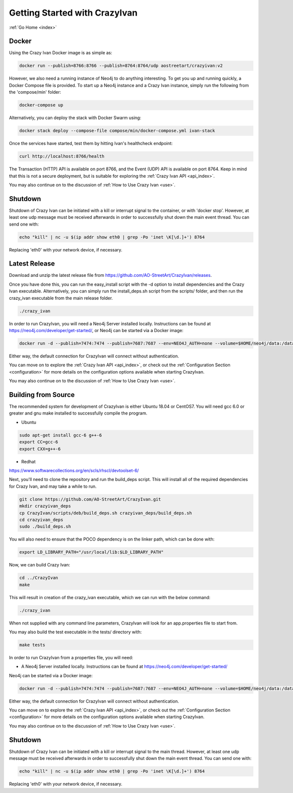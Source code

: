 .. _quickstart:

Getting Started with CrazyIvan
==============================

:ref:`Go Home <index>`

Docker
------

Using the Crazy Ivan Docker image is as simple as:

.. code-block:: bash

   docker run --publish=8766:8766 --publish=8764:8764/udp aostreetart/crazyivan:v2

However, we also need a running instance of Neo4j to do anything interesting.  To
get you up and running quickly, a Docker Compose file is provided.  To start up
a Neo4j instance and a Crazy Ivan instance, simply run the following from the
'compose/min' folder:

.. code-block:: bash

   docker-compose up

Alternatively, you can deploy the stack with Docker Swarm using:

.. code-block:: bash

   docker stack deploy --compose-file compose/min/docker-compose.yml ivan-stack

Once the services have started, test them by hitting Ivan's healthcheck endpoint:

.. code-block:: bash

   curl http://localhost:8766/health

The Transaction (HTTP) API is available on port 8766, and the Event (UDP) API
is available on port 8764.  Keep in mind that this is not a secure deployment,
but is suitable for exploring the :ref:`Crazy Ivan API <api_index>`.

You may also continue on to the discussion of :ref:`How to Use Crazy Ivan <use>`.

Shutdown
--------
Shutdown of Crazy Ivan can be initiated with a kill or interrupt signal to the
container, or with 'docker stop'.  However, at least one udp message must be
received afterwards in order to successfully shut down the main event thread.
You can send one with:

.. code-block:: bash

   echo "kill" | nc -u $(ip addr show eth0 | grep -Po 'inet \K[\d.]+') 8764

Replacing 'eth0' with your network device, if necessary.

Latest Release
--------------

Download and unzip the latest release file from https://github.com/AO-StreetArt/CrazyIvan/releases.

Once you have done this, you can run the easy_install script with the -d option
to install dependencies and the Crazy Ivan executable.  Alternatively, you can
simply run the install_deps.sh script from the scripts/ folder, and then run
the crazy_ivan executable from the main release folder.

.. code-block:: bash

   ./crazy_ivan

In order to run CrazyIvan, you will need a Neo4j Server installed locally.
Instructions can be found at https://neo4j.com/developer/get-started/, or Neo4j
can be started via a Docker image:

.. code-block:: bash

   docker run -d --publish=7474:7474 --publish=7687:7687 --env=NEO4J_AUTH=none --volume=$HOME/neo4j/data:/data --name=database neo4j

Either way, the default connection for CrazyIvan will connect without authentication.

You can move on to explore the :ref:`Crazy Ivan API <api_index>`, or
check out the :ref:`Configuration Section <configuration>` for more details
on the configuration options available when starting CrazyIvan.

You may also continue on to the discussion of :ref:`How to Use Crazy Ivan <use>`.



Building from Source
--------------------

The recommended system for development of CrazyIvan is either
Ubuntu 18.04 or CentOS7.  You will need gcc 6.0 or greater and gnu make
installed to successfully compile the program.

* Ubuntu

.. code-block:: bash

   sudo apt-get install gcc-6 g++-6
   export CC=gcc-6
   export CXX=g++-6

* Redhat

https://www.softwarecollections.org/en/scls/rhscl/devtoolset-6/

Next, you'll need to clone the repository and run the build_deps script.
This will install all of the required dependencies for Crazy Ivan, and may take
a while to run.

.. code-block:: bash

   git clone https://github.com/AO-StreetArt/CrazyIvan.git
   mkdir crazyivan_deps
   cp CrazyIvan/scripts/deb/build_deps.sh crazyivan_deps/build_deps.sh
   cd crazyivan_deps
   sudo ./build_deps.sh

You will also need to ensure that the POCO dependency is on the linker path,
which can be done with:

.. code-block:: bash

   export LD_LIBRARY_PATH="/usr/local/lib:$LD_LIBRARY_PATH"

Now, we can build Crazy Ivan:

.. code-block:: bash

   cd ../CrazyIvan
   make

This will result in creation of the crazy_ivan executable, which we can run
with the below command:

.. code-block:: bash

   ./crazy_ivan

When not supplied with any command line parameters, CrazyIvan will look for an app.properties file to start from.

You may also build the test executable in the tests/ directory with:

.. code-block:: bash

   make tests

In order to run CrazyIvan from a properties file, you will need:

-  A Neo4j Server installed locally.  Instructions
   can be found at https://neo4j.com/developer/get-started/

Neo4j can be started via a Docker image:

.. code-block:: bash

   docker run -d --publish=7474:7474 --publish=7687:7687 --env=NEO4J_AUTH=none --volume=$HOME/neo4j/data:/data --name=database neo4j

Either way, the default connection for CrazyIvan will connect without authentication.

You can move on to explore the :ref:`Crazy Ivan API <api_index>`, or
check out the :ref:`Configuration Section <configuration>` for more details
on the configuration options available when starting CrazyIvan.

You may also continue on to the discussion of :ref:`How to Use Crazy Ivan <use>`.

Shutdown
--------
Shutdown of Crazy Ivan can be initiated with a kill or interrupt signal to the
main thread.  However, at least one udp message must be received afterwards
in order to successfully shut down the main event thread.  You can send one with:

.. code-block:: bash

   echo "kill" | nc -u $(ip addr show eth0 | grep -Po 'inet \K[\d.]+') 8764

Replacing 'eth0' with your network device, if necessary.
